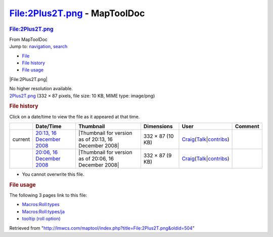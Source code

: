 =============================
File:2Plus2T.png - MapToolDoc
=============================

.. contents::
   :depth: 3
..

.. container:: noprint
   :name: mw-page-base

.. container:: noprint
   :name: mw-head-base

.. container:: mw-body
   :name: content

   .. container:: mw-indicators

   .. rubric:: File:2Plus2T.png
      :name: firstHeading
      :class: firstHeading

   .. container:: mw-body-content
      :name: bodyContent

      .. container::
         :name: siteSub

         From MapToolDoc

      .. container::
         :name: contentSub

      .. container:: mw-jump
         :name: jump-to-nav

         Jump to: `navigation <#mw-head>`__, `search <#p-search>`__

      .. container::
         :name: mw-content-text

         -  `File <#file>`__
         -  `File history <#filehistory>`__
         -  `File usage <#filelinks>`__

         .. container:: fullImageLink
            :name: file

            |File:2Plus2T.png|

            .. container:: mw-filepage-resolutioninfo

               No higher resolution available.

         .. container:: fullMedia

            `2Plus2T.png </maptool/images/a/ac/2Plus2T.png>`__ ‎(332 ×
            87 pixels, file size: 10 KB, MIME type: image/png)

         .. container:: mw-content-ltr
            :name: mw-imagepage-content

         .. rubric:: File history
            :name: filehistory

         .. container::
            :name: mw-imagepage-section-filehistory

            Click on a date/time to view the file as it appeared at that
            time.

            ======= ======================================================================================= ===================================================== ================ =========================================================================================================================================================================================== =======
            \       Date/Time                                                                               Thumbnail                                             Dimensions       User                                                                                                                                                                                        Comment
            ======= ======================================================================================= ===================================================== ================ =========================================================================================================================================================================================== =======
            current `20:13, 16 December 2008 </maptool/images/a/ac/2Plus2T.png>`__                          |Thumbnail for version as of 20:13, 16 December 2008| 332 × 87 (10 KB) `Craig <User:Craig>`__\ (\ \ `Talk </maptool/index.php?title=User_talk:Craig&action=edit&redlink=1>`__\ \ \|\ \ `contribs <Special:Contributions/Craig>`__\ \ )
            \       `20:06, 16 December 2008 </maptool/images/archive/a/ac/20081216201340%212Plus2T.png>`__ |Thumbnail for version as of 20:06, 16 December 2008| 332 × 87 (9 KB)  `Craig <User:Craig>`__\ (\ \ `Talk </maptool/index.php?title=User_talk:Craig&action=edit&redlink=1>`__\ \ \|\ \ `contribs <Special:Contributions/Craig>`__\ \ )
            ======= ======================================================================================= ===================================================== ================ =========================================================================================================================================================================================== =======

         -  You cannot overwrite this file.

         .. rubric:: File usage
            :name: filelinks

         .. container::
            :name: mw-imagepage-section-linkstoimage

            The following 3 pages link to this file:

            -  `Macros:Roll:types <Macros:Roll:types>`__
            -  `Macros:Roll:types/ja <Macros:Roll:types/ja>`__
            -  `tooltip (roll
               option) <tooltip_(roll_option)>`__

      .. container:: printfooter

         Retrieved from
         "http://lmwcs.com/maptool/index.php?title=File:2Plus2T.png&oldid=504"

